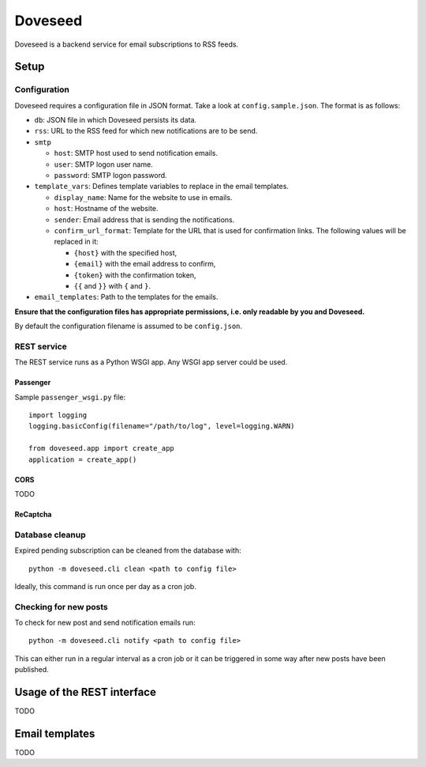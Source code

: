 Doveseed
========

Doveseed is a backend service for email subscriptions to RSS feeds.


Setup
-----

Configuration
^^^^^^^^^^^^^

Doveseed requires a configuration file in JSON format. Take a look at
``config.sample.json``. The format is as follows:

* ``db``: JSON file in which Doveseed persists its data.
* ``rss``: URL to the RSS feed for which new notifications are to be send.
* ``smtp``

  * ``host``: SMTP host used to send notification emails.
  * ``user``: SMTP logon user name.
  * ``password``: SMTP logon password.

* ``template_vars``: Defines template variables to replace in the email templates.

  * ``display_name``: Name for the website to use in emails.
  * ``host``: Hostname of the website.
  * ``sender``: Email address that is sending the notifications.
  * ``confirm_url_format``: Template for the URL that is used for confirmation
    links. The following values will be replaced in it:

    * ``{host}`` with the specified host,
    * ``{email}`` with the email address to confirm,
    * ``{token}`` with the confirmation token,
    * ``{{`` and ``}}`` with ``{`` and ``}``.

* ``email_templates``: Path to the templates for the emails.

**Ensure that the configuration files has appropriate permissions, i.e. only
readable by you and Doveseed.**

By default the configuration filename is assumed to be ``config.json``.


REST service
^^^^^^^^^^^^

The REST service runs as a Python WSGI app. Any WSGI app server could be used.

Passenger
~~~~~~~~~

Sample ``passenger_wsgi.py`` file::

    import logging
    logging.basicConfig(filename="/path/to/log", level=logging.WARN)

    from doveseed.app import create_app
    application = create_app()


CORS
~~~~

TODO


ReCaptcha
~~~~~~~~~


Database cleanup
^^^^^^^^^^^^^^^^

Expired pending subscription can be cleaned from the database with::

    python -m doveseed.cli clean <path to config file>

Ideally, this command is run once per day as a cron job.


Checking for new posts
^^^^^^^^^^^^^^^^^^^^^^

To check for new post and send notification emails run::

    python -m doveseed.cli notify <path to config file>

This can either run in a regular interval as a cron job or it can be triggered
in some way after new posts have been published.


Usage of the REST interface
---------------------------

TODO


Email templates
---------------

TODO
